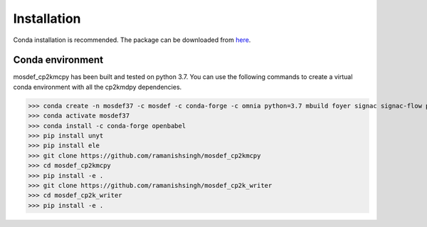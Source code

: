 Installation
============
Conda installation is recommended. The package can be downloaded from `here <https://github.com/ramanishsingh/mosdef_cp2kmcpy>`_.


Conda environment
-----------------
mosdef_cp2kmcpy has been built and tested on python 3.7.
You can use the following commands to create a virtual conda environment with all the cp2kmdpy dependencies.


>>> conda create -n mosdef37 -c mosdef -c conda-forge -c omnia python=3.7 mbuild foyer signac signac-flow pandas
>>> conda activate mosdef37
>>> conda install -c conda-forge openbabel
>>> pip install unyt
>>> pip install ele
>>> git clone https://github.com/ramanishsingh/mosdef_cp2kmcpy
>>> cd mosdef_cp2kmcpy
>>> pip install -e .
>>> git clone https://github.com/ramanishsingh/mosdef_cp2k_writer
>>> cd mosdef_cp2k_writer
>>> pip install -e .



